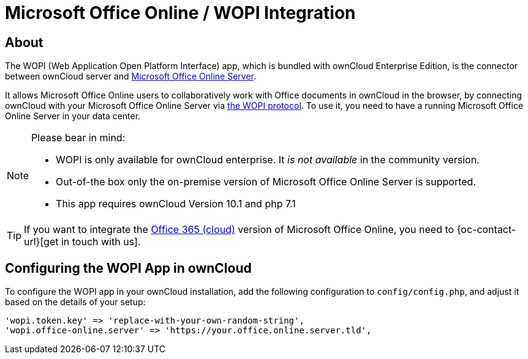 = Microsoft Office Online / WOPI Integration
:msoffice-online-server-url: https://www.microsoft.com/en-us/microsoft-365/blog/2016/05/04/office-online-server-now-available/
:office365-url: https://products.office.com/en-us/business/office 
:wopi-protocol-url: https://wopi.readthedocs.io/en/latest/

== About

The WOPI (Web Application Open Platform Interface) app, which is bundled with ownCloud Enterprise Edition, is the connector between ownCloud server and {msoffice-online-server-url}[Microsoft Office Online Server].

It allows Microsoft Office Online users to collaboratively work with Office documents in ownCloud in the browser, by connecting ownCloud with your Microsoft Office Online Server via {wopi-protocol-url}[the WOPI protocol]. 
To use it, you need to have a running Microsoft Office Online Server in your data center.

[NOTE]
====
Please bear in mind:

* WOPI is only available for ownCloud enterprise. It _is not available_ in the community version.
* Out-of-the box only the on-premise version of Microsoft Office Online Server is supported.
* This app requires ownCloud Version 10.1 and php 7.1
====

TIP: If you want to integrate the {office365-url}[Office 365 (cloud)] version of Microsoft Office Online, you need to {oc-contact-url}[get in touch with us].

== Configuring the WOPI App in ownCloud

To configure the WOPI app in your ownCloud installation, add the following configuration to `config/config.php`, and adjust it based on the details of your setup:

[source,php]
....
'wopi.token.key' => 'replace-with-your-own-random-string',
'wopi.office-online.server' => 'https://your.office.online.server.tld',
....
